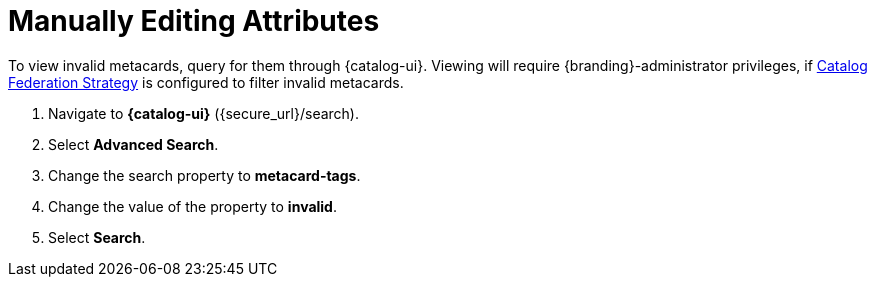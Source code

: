 :title: Viewing Invalid Metacards
:type: dataManagement
:status: published
:parent: Validating Data
:order: 02
:summary: Viewing metacards with errors and warnings.

= Manually Editing Attributes

To view invalid metacards, query for them through {catalog-ui}.
Viewing will require {branding}-administrator privileges, if <<{managing-prefix}hiding_errors_or_warnings_from_queries, Catalog Federation Strategy>> is configured to filter invalid metacards.

. Navigate to *{catalog-ui}* ({secure_url}/search).
. Select *Advanced Search*.
. Change the search property to *metacard-tags*.
. Change the value of the property to *invalid*.
. Select *Search*.
